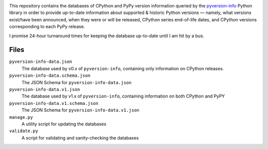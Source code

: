 .. image:: http://www.repostatus.org/badges/latest/active.svg
    :target: http://www.repostatus.org/#active
    :alt: Project Status: Active — The project has reached a stable, usable
          state and is being actively developed.

.. image:: https://github.com/jwodder/pyversion-info-data/workflows/Validate/badge.svg?branch=master
    :target: https://github.com/jwodder/pyversion-info-data/actions?workflow=Validate
    :alt: CI Status

.. image:: https://img.shields.io/github/license/jwodder/pyversion-info-data.svg
    :target: https://creativecommons.org/publicdomain/zero/1.0/
    :alt: Creative Commons Zero v1.0 Universal

This repository contains the databases of CPython and PyPy version information
queried by the `pyversion-info <https://pypi.org/project/pyversion-info/>`_
Python library in order to provide up-to-date information about supported &
historic Python versions — namely, what versions exist/have been announced,
when they were or will be released, CPython series end-of-life dates, and
CPython versions corresponding to each PyPy release.

I promise 24-hour turnaround times for keeping the database up-to-date until I
am hit by a bus.

Files
=====

``pyversion-info-data.json``
    The database used by v0.x of ``pyversion-info``, containing only
    information on CPython releases.

``pyversion-info-data.schema.json``
    The JSON Schema for ``pyversion-info-data.json``

``pyversion-info-data.v1.json``
    The database used by v1.x of ``pyversion-info``, containing information on
    both CPython and PyPY

``pyversion-info-data.v1.schema.json``
    The JSON Schema for ``pyversion-info-data.v1.json``

``manage.py``
    A utility script for updating the databases

``validate.py``
    A script for validating and sanity-checking the databases
